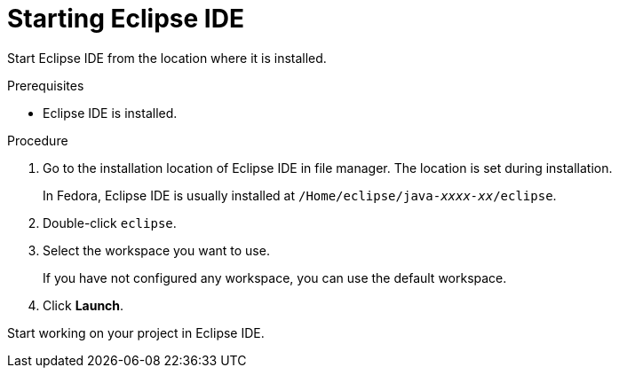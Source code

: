 [id="starting-eclipse-ide_{context}"]
= Starting Eclipse IDE

Start Eclipse IDE from the location where it is installed.

.Prerequisites
* Eclipse IDE is installed.

.Procedure

. Go to the installation location of Eclipse IDE in file manager. The location is set during installation.
+
In Fedora, Eclipse IDE is usually installed at `/Home/eclipse/java-_xxxx-xx_/eclipse`.

. Double-click `eclipse`.

. Select the workspace you want to use.
+
If you have not configured any workspace, you can use the default workspace.

. Click *Launch*.

Start working on your project in Eclipse IDE.